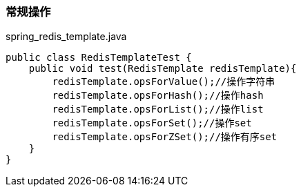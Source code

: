 === 常规操作

[source,java]
.spring_redis_template.java
----
public class RedisTemplateTest {
    public void test(RedisTemplate redisTemplate){
        redisTemplate.opsForValue();//操作字符串
        redisTemplate.opsForHash();//操作hash
        redisTemplate.opsForList();//操作list
        redisTemplate.opsForSet();//操作set
        redisTemplate.opsForZSet();//操作有序set
    }
}

----